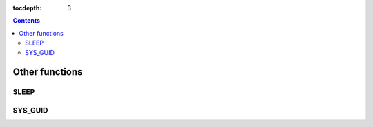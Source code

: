 :tocdepth: 3

.. contents::

***************
Other functions
***************

SLEEP
=====

.. function:: SLEEP ( sec )

    This function pauses for the specified time then resumes the operations.

    :param sec: sleep time. The unit is second and inputs double type value.
    :rtype: INT

    .. code-block:: sql

        SELECT SLEEP(3);

    It pauses for 3 seconds.

    .. code-block:: sql

        CREATE TABLE tbl (a float);
        INSERT INTO tbl VALUES(0.5),(1.0),(1.3);

        SELECT a, SLEEP(a) FROM tbl;

    When you run the above query, it pauses for 2.8 seconds (0.5 + 1.0 + 1.3) then outputs the results.

    ::

                   a      sleep(a)    
        ==========================
        5.000000e-01            0
        1.000000e+00            0
        1.300000e+00            0

.. SYS_GUID는 9.4에도 추가됨.

SYS_GUID
========

.. function:: SYS_GUID () 

    It returns the unique hexadecimal string of 32 characters randomly.
     
     
    .. code-block:: sql 
     
        SELECT rownum, SYS_GUID() FROM code; 

    :: 
     
        rownum sys_guid() 
        =========================================== 
             1 '938210043A7B4455927A8697FB2571FF' 
             2 '7AF83E40414A49F89632D16D8EEA7299' 
             3 '7060596C53B2492384571A6F1336AE87' 
             4 'D1F9F3F51E954D319819690AB52CA3AA' 
             5 '35554A5605F84BA98EDCAC33F23D0DEE' 
             6 '80FEC6306B3D4622A1B416D6F7B59034' 
